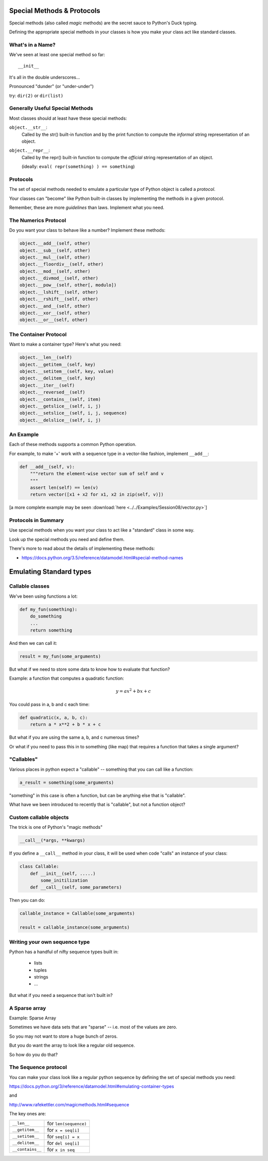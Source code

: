 Special Methods & Protocols
===========================

.. rst-class:: left
.. container::

    Special methods (also called *magic* methods) are the secret sauce to Python's Duck typing.

    Defining the appropriate special methods in your classes is how you make your class act like standard classes.

What's in a Name?
-----------------

We've seen at least one special method so far::

    __init__

It's all in the double underscores...

Pronounced "dunder" (or "under-under")

try: ``dir(2)``  or ``dir(list)``

Generally Useful Special Methods
--------------------------------

Most classes should at least have these special methods:

``object.__str__``:
  Called by the str() built-in function and by the print function to compute
  the *informal* string representation of an object.

``object.__repr__``:
  Called by the repr() built-in function to compute the *official* string representation of an object.

  (ideally: ``eval( repr(something) ) == something``)


Protocols
----------

.. rst-class:: build
.. container::

    The set of special methods needed to emulate a particular type of Python object is called a *protocol*.

    Your classes can "become" like Python built-in classes by implementing the methods in a given protocol.

    Remember, these are more *guidelines* than laws.  Implement what you need.

The Numerics Protocol
---------------------

Do you want your class to behave like a number? Implement these methods:

.. code-block:: python

    object.__add__(self, other)
    object.__sub__(self, other)
    object.__mul__(self, other)
    object.__floordiv__(self, other)
    object.__mod__(self, other)
    object.__divmod__(self, other)
    object.__pow__(self, other[, modulo])
    object.__lshift__(self, other)
    object.__rshift__(self, other)
    object.__and__(self, other)
    object.__xor__(self, other)
    object.__or__(self, other)

The Container Protocol
----------------------

Want to make a container type? Here's what you need:

.. code-block:: python

    object.__len__(self)
    object.__getitem__(self, key)
    object.__setitem__(self, key, value)
    object.__delitem__(self, key)
    object.__iter__(self)
    object.__reversed__(self)
    object.__contains__(self, item)
    object.__getslice__(self, i, j)
    object.__setslice__(self, i, j, sequence)
    object.__delslice__(self, i, j)

An Example
----------

Each of these methods supports a common Python operation.

For example, to make '+' work with a sequence type in a vector-like fashion,
implement ``__add__``:

.. code-block:: python

    def __add__(self, v):
        """return the element-wise vector sum of self and v
        """
        assert len(self) == len(v)
        return vector([x1 + x2 for x1, x2 in zip(self, v)])

.. rst-class:: centered

[a more complete example may be seen :download:`here <../../Examples/Session08/vector.py>`]

Protocols in Summary
--------------------

Use special methods when you want your class to act like a "standard" class in some way.

Look up the special methods you need and define them.

There's more to read about the details of implementing these methods:

* https://docs.python.org/3.5/reference/datamodel.html#special-method-names

Emulating Standard types
=========================

.. rst-class:: medium

  Making your classes behave like the built-ins

Callable classes
-----------------

We've been using functions a lot:

.. code-block:: python

    def my_fun(something):
        do_something
        ...
        return something

And then we can call it:

.. code-block:: python

    result = my_fun(some_arguments)

.. nextslide::

But what if we need to store some data to know how to evaluate that function?

Example: a function that computes a quadratic function:

.. math::

    y = a x^2 + bx + c

You could pass in a, b and c each time:

.. code-block:: python

    def quadratic(x, a, b, c):
        return a * x**2 + b * x + c

But what if you are using the same a, b, and c numerous times?

Or what if you need to pass this in to something
(like map) that requires a function that takes a single argument?

"Callables"
-----------

Various places in python expect a "callable" -- something that you can
call like a function:

.. code-block:: python

    a_result = something(some_arguments)

"something" in this case is often a function, but can be anything else
that is "callable".

What have we been introduced to recently that is "callable", but not a
function object?

Custom callable objects
------------------------

The trick is one of Python's "magic methods"

.. code-block:: python

    __call__(*args, **kwargs)

If you define a ``__call__`` method in your class, it will be used when
code "calls" an instance of your class:

.. code-block:: python

    class Callable:
        def __init__(self, .....)
            some_initilization
        def __call__(self, some_parameters)

Then you can do:

.. code-block:: python

    callable_instance = Callable(some_arguments)

    result = callable_instance(some_arguments)

Writing your own sequence type
------------------------------

Python has a handful of nifty sequence types built in:

 * lists
 * tuples
 * strings
 * ...

But what if you need a sequence that isn't built in?

A Sparse array
--------------

Example: Sparse Array

Sometimes we have data sets that are "sparse" -- i.e. most of the values are zero.

So you may not want to store a huge bunch of zeros.

But you do want the array to look like a regular old sequence.

So how do you do that?

The Sequence protocol
----------------------

You can make your class look like a regular python sequence by defining
the set of special methods you need:

https://docs.python.org/3/reference/datamodel.html#emulating-container-types

and

http://www.rafekettler.com/magicmethods.html#sequence

The key ones are:

+-------------------+-----------------------+
|  ``__len__``      | for ``len(sequence)`` |
+-------------------+-----------------------+
|  ``__getitem__``  | for  ``x = seq[i]``   |
+-------------------+-----------------------+
|  ``__setitem__``  | for ``seq[i] = x``    |
+-------------------+-----------------------+
|  ``__delitem__``  | for ``del seq[i]``    |
+-------------------+-----------------------+
|  ``__contains__`` | for ``x in seq``      |
+-------------------+-----------------------+
